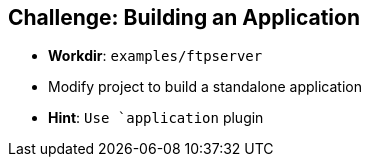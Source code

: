 == Challenge: Building an Application

* *Workdir*: `examples/ftpserver`
* Modify project to build a standalone application
* *Hint*: `Use `application` plugin


